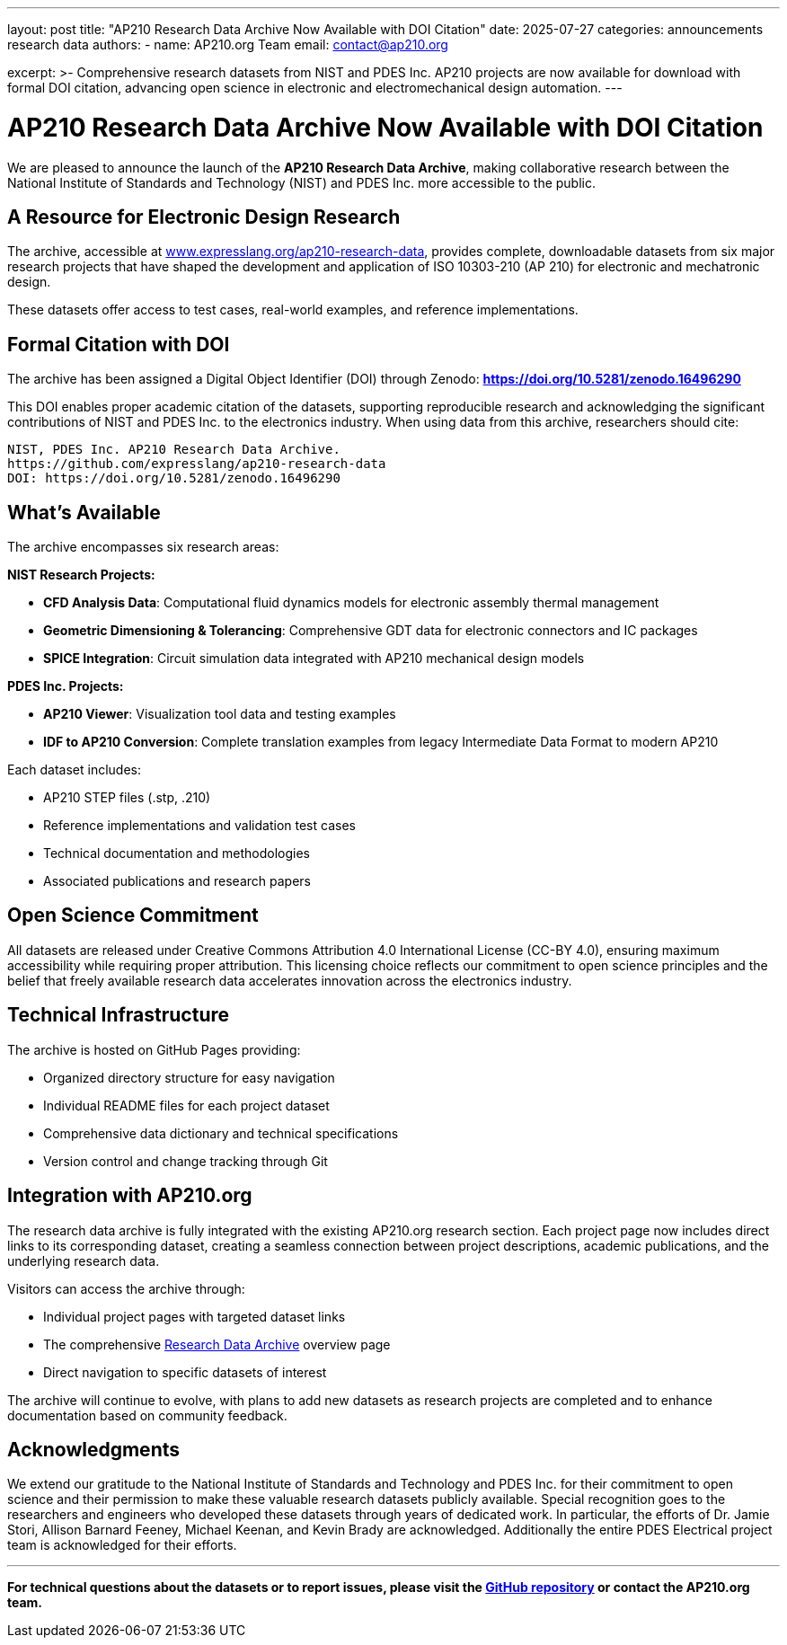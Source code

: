 ---
layout: post
title: "AP210 Research Data Archive Now Available with DOI Citation"
date: 2025-07-27
categories: announcements research data
authors:
  -
    name: AP210.org Team
    email: contact@ap210.org

excerpt: >-
  Comprehensive research datasets from NIST and PDES Inc. AP210 projects are now available for download with formal DOI citation, advancing open science in electronic and electromechanical design automation.
---

= AP210 Research Data Archive Now Available with DOI Citation

We are pleased to announce the launch of the **AP210 Research Data Archive**, making collaborative research between the National Institute of Standards and Technology (NIST) and PDES Inc. more accessible to the public.

== A  Resource for Electronic Design Research

The archive, accessible at https://www.expresslang.org/ap210-research-data/[www.expresslang.org/ap210-research-data], provides complete, downloadable datasets from six major research projects that have shaped the development and application of ISO 10303-210 (AP 210) for electronic and mechatronic design.

These datasets offer access to  test cases, real-world examples, and reference implementations.

== Formal Citation with DOI

The archive has been assigned a Digital Object Identifier (DOI) through Zenodo: **https://doi.org/10.5281/zenodo.16496290**

This DOI enables proper academic citation of the datasets, supporting reproducible research and acknowledging the significant contributions of NIST and PDES Inc. to the electronics industry. When using data from this archive, researchers should cite:

----
NIST, PDES Inc. AP210 Research Data Archive. 
https://github.com/expresslang/ap210-research-data
DOI: https://doi.org/10.5281/zenodo.16496290
----

== What's Available

The archive encompasses six research areas:

**NIST Research Projects:**

* **CFD Analysis Data**: Computational fluid dynamics models for electronic assembly thermal management
* **Geometric Dimensioning & Tolerancing**: Comprehensive GDT data for electronic connectors and IC packages  
* **SPICE Integration**: Circuit simulation data integrated with AP210 mechanical design models

**PDES Inc. Projects:**

* **AP210 Viewer**: Visualization tool data and testing examples
* **IDF to AP210 Conversion**: Complete translation examples from legacy Intermediate Data Format to modern AP210

Each dataset includes:

* AP210 STEP files (.stp, .210)
* Reference implementations and validation test cases
* Technical documentation and methodologies
* Associated publications and research papers

== Open Science Commitment

All datasets are released under Creative Commons Attribution 4.0 International License (CC-BY 4.0), ensuring maximum accessibility while requiring proper attribution. This licensing choice reflects our commitment to open science principles and the belief that freely available research data accelerates innovation across the electronics industry.

== Technical Infrastructure

The archive is hosted on GitHub Pages providing:

* Organized directory structure for easy navigation
* Individual README files for each project dataset
* Comprehensive data dictionary and technical specifications
* Version control and change tracking through Git

== Integration with AP210.org

The research data archive is fully integrated with the existing AP210.org research section. Each project page now includes direct links to its corresponding dataset, creating a seamless connection between project descriptions, academic publications, and the underlying research data.

Visitors can access the archive through:

* Individual project pages with targeted dataset links
* The comprehensive link:/research/Research_Data_Archive[Research Data Archive] overview page
* Direct navigation to specific datasets of interest

The archive will continue to evolve, with plans to add new datasets as research projects are completed and to enhance documentation based on community feedback.

== Acknowledgments

We extend our gratitude to the National Institute of Standards and Technology and PDES Inc. for their commitment to open science and their permission to make these valuable research datasets publicly available. Special recognition goes to the researchers and engineers who developed these datasets through years of dedicated work. In particular, the efforts of Dr. Jamie Stori, Allison Barnard Feeney, Michael Keenan, and Kevin Brady are acknowledged. Additionally the entire PDES Electrical project team is acknowledged for their efforts.

---

*For technical questions about the datasets or to report issues, please visit the https://github.com/expresslang/ap210-research-data[GitHub repository] or contact the AP210.org team.*